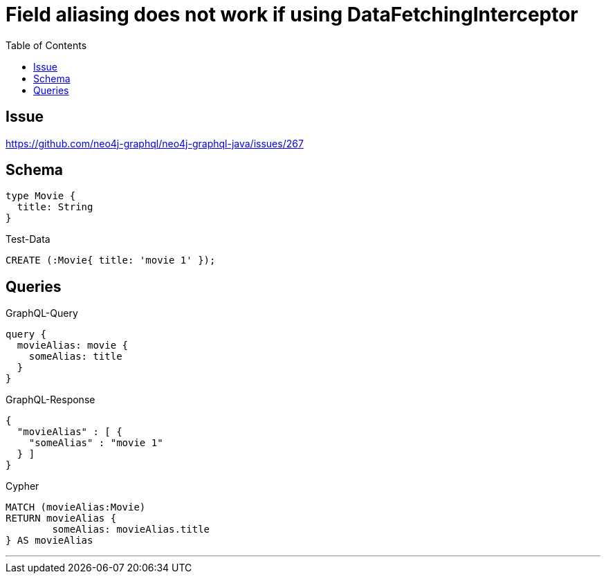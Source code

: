 :toc:

= Field aliasing does not work if using DataFetchingInterceptor

== Issue

https://github.com/neo4j-graphql/neo4j-graphql-java/issues/267

== Schema

[source,graphql,schema=true]
----
type Movie {
  title: String
}
----

.Test-Data
[source,cypher,test-data=true]
----
CREATE (:Movie{ title: 'movie 1' });
----

== Queries

.GraphQL-Query
[source,graphql]
----
query {
  movieAlias: movie {
    someAlias: title
  }
}
----

.GraphQL-Response
[source,json,response=true]
----
{
  "movieAlias" : [ {
    "someAlias" : "movie 1"
  } ]
}
----

.Cypher
[source,cypher]
----
MATCH (movieAlias:Movie)
RETURN movieAlias {
	someAlias: movieAlias.title
} AS movieAlias
----

'''
